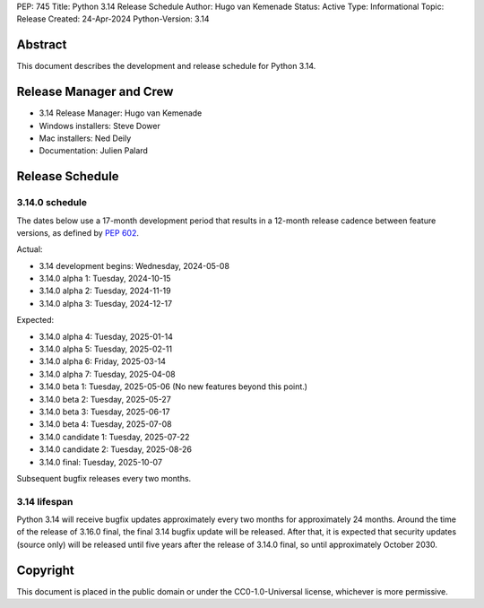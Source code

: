 PEP: 745
Title: Python 3.14 Release Schedule
Author: Hugo van Kemenade
Status: Active
Type: Informational
Topic: Release
Created: 24-Apr-2024
Python-Version: 3.14


Abstract
========

This document describes the development and release schedule for
Python 3.14.

Release Manager and Crew
========================

- 3.14 Release Manager: Hugo van Kemenade
- Windows installers: Steve Dower
- Mac installers: Ned Deily
- Documentation: Julien Palard


Release Schedule
================

3.14.0 schedule
---------------

The dates below use a 17-month development period that results
in a 12-month release cadence between feature versions, as defined by
:pep:`602`.

Actual:

- 3.14 development begins: Wednesday, 2024-05-08
- 3.14.0 alpha 1: Tuesday, 2024-10-15
- 3.14.0 alpha 2: Tuesday, 2024-11-19
- 3.14.0 alpha 3: Tuesday, 2024-12-17

Expected:

- 3.14.0 alpha 4: Tuesday, 2025-01-14
- 3.14.0 alpha 5: Tuesday, 2025-02-11
- 3.14.0 alpha 6: Friday, 2025-03-14
- 3.14.0 alpha 7: Tuesday, 2025-04-08
- 3.14.0 beta 1: Tuesday, 2025-05-06
  (No new features beyond this point.)
- 3.14.0 beta 2: Tuesday, 2025-05-27
- 3.14.0 beta 3: Tuesday, 2025-06-17
- 3.14.0 beta 4: Tuesday, 2025-07-08
- 3.14.0 candidate 1: Tuesday, 2025-07-22
- 3.14.0 candidate 2: Tuesday, 2025-08-26
- 3.14.0 final: Tuesday, 2025-10-07

Subsequent bugfix releases every two months.


3.14 lifespan
-------------

Python 3.14 will receive bugfix updates approximately every two months for
approximately 24 months. Around the time of the release of 3.16.0 final, the
final 3.14 bugfix update will be released. After that, it is expected that
security updates (source only) will be released until five years after the
release of 3.14.0 final, so until approximately October 2030.


Copyright
=========

This document is placed in the public domain or under the
CC0-1.0-Universal license, whichever is more permissive.
